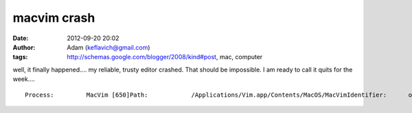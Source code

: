 macvim crash
############
:date: 2012-09-20 20:02
:author: Adam (keflavich@gmail.com)
:tags: http://schemas.google.com/blogger/2008/kind#post, mac, computer

.. raw:: html

   <p>

well, it finally happened.... my reliable, trusty editor crashed. That
should be impossible. I am ready to call it quits for the week....

::

    Process:         MacVim [650]Path:            /Applications/Vim.app/Contents/MacOS/MacVimIdentifier:      org.vim.MacVimVersion:         7.2 (49)Code Type:       X86 (Native)Parent Process:  Vim [649]Date/Time:       2010-02-25 13:12:43.001 -0700OS Version:      Mac OS X 10.6.2 (10C540)Report Version:  6Interval Since Last Report:          871676 secCrashes Since Last Report:           26Per-App Interval Since Last Report:  938504 secPer-App Crashes Since Last Report:   1Anonymous UUID:                      03159B9E-2257-4E38-8C4A-4D4DAF5641A7Exception Type:  EXC_BAD_ACCESS (SIGSEGV)Exception Codes: 0x000000000000000d, 0x0000000000000000Crashed Thread:  0  Dispatch queue: com.apple.main-threadThread 0 Crashed:  Dispatch queue: com.apple.main-thread0   com.apple.CoreFoundation       0x99119480 __CFSetCallback + 01   com.apple.CoreFoundation       0x990c78bc ___CFBasicHashFindBucket1 + 4442   com.apple.CoreFoundation       0x990cfaac CFBasicHashFindBucket + 2523   com.apple.CoreFoundation       0x990e8293 CFSetGetValue + 1314   com.apple.AppKit               0x961bae7e -[NSWindow _discardTrackingRect:] + 595   com.apple.AppKit               0x961badca -[NSView(NSInternal) _uninstallTrackingArea:] + 1236   com.apple.AppKit               0x960d2c32 -[NSView(NSInternal) _uninstallRemovedTrackingAreas] + 2937   com.apple.AppKit               0x960dac40 -[NSView(NSInternal) _updateTrackingAreas] + 6468   com.apple.CoreFoundation       0x990ea4e0 CFArrayApplyFunction + 2249   com.apple.AppKit               0x960daefb -[NSView(NSInternal) _updateTrackingAreas] + 134510  com.apple.CoreFoundation       0x990ea4e0 CFArrayApplyFunction + 22411  com.apple.AppKit               0x960daefb -[NSView(NSInternal) _updateTrackingAreas] + 134512  com.apple.CoreFoundation       0x990ea4e0 CFArrayApplyFunction + 22413  com.apple.AppKit               0x960daefb -[NSView(NSInternal) _updateTrackingAreas] + 134514  com.apple.AppKit               0x960da8db _handleInvalidCursorRectsNote + 39215  com.apple.CoreFoundation       0x99135892 __CFRunLoopDoObservers + 118616  com.apple.CoreFoundation       0x990f218d __CFRunLoopRun + 55717  com.apple.CoreFoundation       0x990f1864 CFRunLoopRunSpecific + 45218  com.apple.CoreFoundation       0x990f1691 CFRunLoopRunInMode + 9719  com.apple.HIToolbox            0x936f6f0c RunCurrentEventLoopInMode + 39220  com.apple.HIToolbox            0x936f6bff ReceiveNextEventCommon + 15821  com.apple.HIToolbox            0x936f6b48 BlockUntilNextEventMatchingListInMode + 8122  com.apple.AppKit               0x960b0ac5 _DPSNextEvent + 84723  com.apple.AppKit               0x960b0306 -[NSApplication nextEventMatchingMask:untilDate:inMode:dequeue:] + 15624  com.apple.AppKit               0x9607249f -[NSApplication run] + 82125  com.apple.AppKit               0x9606a535 NSApplicationMain + 57426  org.vim.MacVim                 0x0000238b _start + 20927  org.vim.MacVim                 0x000022b9 start + 41Thread 1:  Dispatch queue: com.apple.libdispatch-manager0   libSystem.B.dylib              0x98d0c0ea kevent + 101   libSystem.B.dylib              0x98d0c804 _dispatch_mgr_invoke + 2152   libSystem.B.dylib              0x98d0bcc3 _dispatch_queue_invoke + 1633   libSystem.B.dylib              0x98d0ba68 _dispatch_worker_thread2 + 2344   libSystem.B.dylib              0x98d0b4f1 _pthread_wqthread + 3905   libSystem.B.dylib              0x98d0b336 start_wqthread + 30Thread 2:0   libSystem.B.dylib              0x98ce58da mach_msg_trap + 101   libSystem.B.dylib              0x98ce6047 mach_msg + 682   com.apple.CoreFoundation       0x990f277f __CFRunLoopRun + 20793   com.apple.CoreFoundation       0x990f1864 CFRunLoopRunSpecific + 4524   com.apple.CoreFoundation       0x990f1691 CFRunLoopRunInMode + 975   com.apple.Foundation           0x91b24430 +[NSURLConnection(NSURLConnectionReallyInternal) _resourceLoadLoop:] + 3296   com.apple.Foundation           0x91aeb8d8 -[NSThread main] + 457   com.apple.Foundation           0x91aeb888 __NSThread__main__ + 14998   libSystem.B.dylib              0x98d12fbd _pthread_start + 3459   libSystem.B.dylib              0x98d12e42 thread_start + 34Thread 3:0   libSystem.B.dylib              0x98d04856 select$DARWIN_EXTSN + 101   com.apple.CoreFoundation       0x99131ddd __CFSocketManager + 10852   libSystem.B.dylib              0x98d12fbd _pthread_start + 3453   libSystem.B.dylib              0x98d12e42 thread_start + 34Thread 4:0   libSystem.B.dylib              0x98d0b182 __workq_kernreturn + 101   libSystem.B.dylib              0x98d0b718 _pthread_wqthread + 9412   libSystem.B.dylib              0x98d0b336 start_wqthread + 30Thread 0 crashed with X86 Thread State (32-bit):  eax: 0x00515db0  ebx: 0x990c7711  ecx: 0x00516460  edx: 0xbfffcabc  edi: 0x00001041  esi: 0x00504270  ebp: 0xbfffca38  esp: 0xbfffc99c   ss: 0x0000001f  efl: 0x00010246  eip: 0x99119480   cs: 0x00000017   ds: 0x0000001f   es: 0x0000001f   fs: 0x00000000   gs: 0x00000037  cr2: 0x97a20000

.. raw:: html

   </p>

